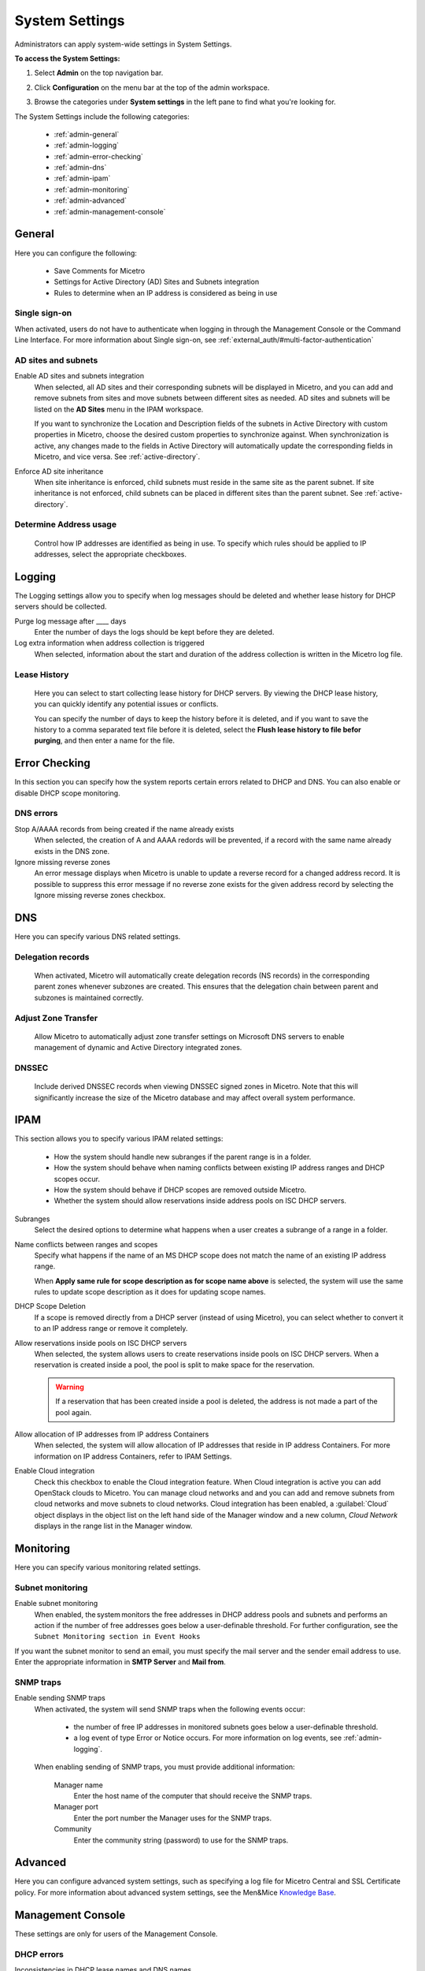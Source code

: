 .. meta::
   :description: Micetro´+s system Settings to configure sign-ons, enabling AD sites and subnets integration, determining IP addresses in use and other advanced settings.   
   :keywords: DNS, DHCP, Micetro's system settings

.. _admin-system-settings:

System Settings
================================================
Administrators can apply system-wide settings in System Settings.

**To access the System Settings:**

#. Select **Admin** on the top navigation bar.
#. Click **Configuration** on the menu bar at the top of the admin workspace.
#. Browse the categories under **System settings** in the left pane to find what you're looking for.

   .. image:: ../../images/admin-system-settings.png
     :width: 75%
     :align: center

The System Settings include the following categories:

  * :ref:`admin-general`

  * :ref:`admin-logging`

  * :ref:`admin-error-checking`

  * :ref:`admin-dns`

  * :ref:`admin-ipam`

  * :ref:`admin-monitoring`

  * :ref:`admin-advanced`

  * :ref:`admin-management-console`

.. _admin-general:

General
-------

Here you can configure the following:

  * Save Comments for Micetro 

  * Settings for Active Directory (AD) Sites and Subnets integration 

  * Rules to determine when an IP address is considered as being in use 

Single sign-on
^^^^^^^^^^^^^^^
When activated, users do not have to authenticate when logging in through the Management Console or the Command Line Interface. For more information about Single sign-on, see :ref:`external_auth/#multi-factor-authentication`

AD sites and subnets
^^^^^^^^^^^^^^^^^^^^^^
Enable AD sites and subnets integration
  When selected, all AD sites and their corresponding subnets will be displayed in Micetro, and you can add and remove subnets from sites and move subnets between different sites as needed. AD sites and subnets will be listed on the **AD Sites** menu in the IPAM workspace.
  
  If you want to synchronize the  Location  and  Description  fields of the subnets in Active Directory with custom properties in Micetro, choose the desired custom properties to synchronize against. When synchronization is active, any changes made to the fields in Active Directory will automatically update the corresponding fields in Micetro, and vice versa. See :ref:`active-directory`.

Enforce AD site inheritance
  When site inheritance is enforced, child subnets must reside in the same site as the parent subnet. If site inheritance is not enforced, child subnets can be placed in different sites than the parent subnet. See :ref:`active-directory`.

Determine Address usage
^^^^^^^^^^^^^^^^^^^^^^^
  Control how IP addresses are identified as being in use. To specify which rules should be applied to IP addresses, select the appropriate checkboxes.


.. _admin-logging:

Logging
-------

The Logging settings allow you to specify when log messages should be deleted and whether lease history for DHCP servers should be collected.

Purge log message after ____  days
  Enter the number of days the logs should be kept before they are deleted.

Log extra information when address collection is triggered
  When selected, information about the start and duration of the address collection is written in the Micetro log file.

Lease History
^^^^^^^^^^^^^^
  Here you can select to start collecting lease history for DHCP servers. By viewing the DHCP lease history, you can quickly identify any potential issues or conflicts.
  
  You can specify the number of days to keep the history before it is deleted, and if you want to save the history to a comma separated text file before it is deleted, select the **Flush lease history to file befor purging**, and then enter a name for the file.

    
.. _admin-error-checking:

Error Checking
--------------

In this section you can specify how the system reports certain errors related to DHCP and DNS. You can also enable or disable DHCP scope monitoring.

DNS errors
^^^^^^^^^^
Stop A/AAAA records from being created if the name already exists
  When selected, the creation of A and AAAA redords will be prevented, if a record with the same name already exists in the DNS zone.

Ignore missing reverse zones
  An error message displays when Micetro is unable to update a reverse record for a changed address record. It is possible to suppress this error message if no reverse zone exists for the given address record by selecting the Ignore missing reverse zones checkbox.


.. _admin-dns:

DNS
---

Here you can specify various DNS related settings. 

Delegation records
^^^^^^^^^^^^^^^^^^^
  When activated, Micetro will automatically create delegation records (NS records) in the corresponding parent zones whenever subzones are created. This ensures that the delegation chain between parent and subzones is maintained correctly.

Adjust Zone Transfer
^^^^^^^^^^^^^^^^^^^^
  Allow Micetro to automatically adjust zone transfer settings on Microsoft DNS servers to enable management of dynamic and Active Directory integrated zones.

DNSSEC
^^^^^^
  Include derived DNSSEC records when viewing DNSSEC signed zones in Micetro. Note that this will significantly increase the size of the Micetro database and may affect overall system performance.


.. _admin-ipam:

IPAM
----

This section allows you to specify various IPAM related settings:

  * How the system should handle new subranges if the parent range is in a folder.

  * How the system should behave when naming conflicts between existing IP address ranges and DHCP scopes occur.
  
  * How the system should behave if DHCP scopes are removed outside Micetro.
  
  * Whether the system should allow reservations inside address pools on ISC DHCP servers.


Subranges
  Select the desired options to determine what happens when a user creates a subrange of a range in a folder.
  
Name conflicts between ranges and scopes
  Specify what happens if the name of an MS DHCP scope does not match the name of an existing IP address range.
  
  When **Apply same rule for scope description as for scope name above** is selected, the system will use the same rules to update scope description as it does for updating scope names.

DHCP Scope Deletion
  If a scope is removed directly from a DHCP server (instead of using Micetro), you can select whether to convert it to an IP address range or remove it completely.

Allow reservations inside pools on ISC DHCP servers
  When selected, the system allows users to create reservations inside pools on ISC DHCP servers. When a reservation is created inside a pool, the pool is split to make space for the reservation.

  .. warning::
    If a reservation that has been created inside a pool is deleted, the address is not made a part of the pool again.


Allow allocation of IP addresses from IP address Containers
  When selected, the system will allow allocation of IP addresses that reside in IP address Containers. For more information on IP address Containers,  refer to  IPAM Settings.

Enable Cloud integration
  Check this checkbox to enable the Cloud integration feature. When Cloud integration is active you can add OpenStack clouds to Micetro. You can manage cloud networks and and you can add and remove subnets from cloud networks and move subnets to cloud networks. Cloud integration has been enabled, a :guilabel:`Cloud` object displays in the object list on the left hand side of the Manager window and a new column, *Cloud Network* displays in the range list in the Manager window.


.. _admin-monitoring:

Monitoring
----------

Here you can specify various monitoring related settings.

Subnet monitoring
^^^^^^^^^^^^^^^^^
Enable subnet monitoring
  When enabled, the system monitors the free addresses in DHCP address pools and subnets and performs an action if the number of free addresses goes below a user-definable threshold. For further configuration, see the ``Subnet Monitoring section in Event Hooks``

If you want the subnet monitor to send an email, you must specify the mail server and the sender email address to use. Enter the appropriate information in **SMTP Server** and **Mail from**. 

SNMP traps
^^^^^^^^^^^^^^^^^
Enable sending SNMP traps
  When activated, the system will send SNMP traps when the following events occur:

    * the number of free IP addresses in monitored subnets goes below a user-definable threshold.

    * a log event of type Error or Notice occurs. For more information on log events, see :ref:`admin-logging`.

  When enabling sending of SNMP traps, you must provide additional information:

    Manager name
      Enter the host name of the computer that should receive the SNMP traps.

    Manager port
      Enter the port number the Manager uses for the SNMP traps.

    Community
      Enter the community string (password) to use for the SNMP traps.


.. _admin-advanced:

Advanced
--------
Here you can configure advanced system settings, such as specifying a log file for Micetro Central and SSL Certificate policy. For more information about advanced system settings, see the Men&Mice `Knowledge Base <https://kb.menandmice.com/display/MM/Knowledge+base>`_.


.. _admin-management-console:

Management Console
------------------
These settings are only for users of the Management Console.


DHCP errors
^^^^^^^^^^^^^^^^^^^
Inconsistencies in DHCP lease names and DNS names
   When activated, an icon will appear next to each DHCP lease that has a DNS name that doesn't match the name of the lease. The user can click on the icon to view more information about the error, including steps to fix the issue (if applicable). 
   
Address pool collisions
   When activated, an icon will appear next to split scope entries if the address pool in the scope collides with the address pool of another split scope instance. The user can click on the icon to view more information about the error, including steps to fix the issue (if applicable). 
   
Inconsistencies between reservation names in split scopes
   When activated, an icon will appear next to split scope entries if a reservation name in a split scope differs from the reservation name in another split scope instance. The user can click on the icon to view more information about the error, including steps to fix the issue (if applicable). 
   
Inconsistencies between reservation descriptions in split scopes
   When activated, an icon will appear next to scope entries if a reservation description in a split scope differs from the reservation description in another split scope instance. The user can click on the icon to view more information about the error, including steps to fix the issue (if applicable).
   
   If a reservation that has been created inside a pool is deleted, the address is not made a part of the pool again. 
   
Show DHCP data in subranges of scopes
   When selected, the system will display contents of subranges of scopes in the same view that is used for scopes and users with the required privileges will be able to work with reservations in these subranges. If the checkbox is not selected, contents of subranges of scopes will be displayed in the regular range view.
   
Automatic assignment in zone window
^^^^^^^^^^^^^^^^^^^^^^^^^^^^^^^^^^^^^^
Ping before automatic assignment
   When selected, the system will check if the IP address is responsive to a pin request before it is allocated to a new host through auto-assignment. If the IP address responds to the ping request, it won't be used for auto-assignment. 
   
Automatic assignment ping timeout _____ ms
   Specifies how long the system should wait (in milliseconds) for a response to the ping request. If a response is not received within the specified time, the system considers this to be a non-responding IP address. 
